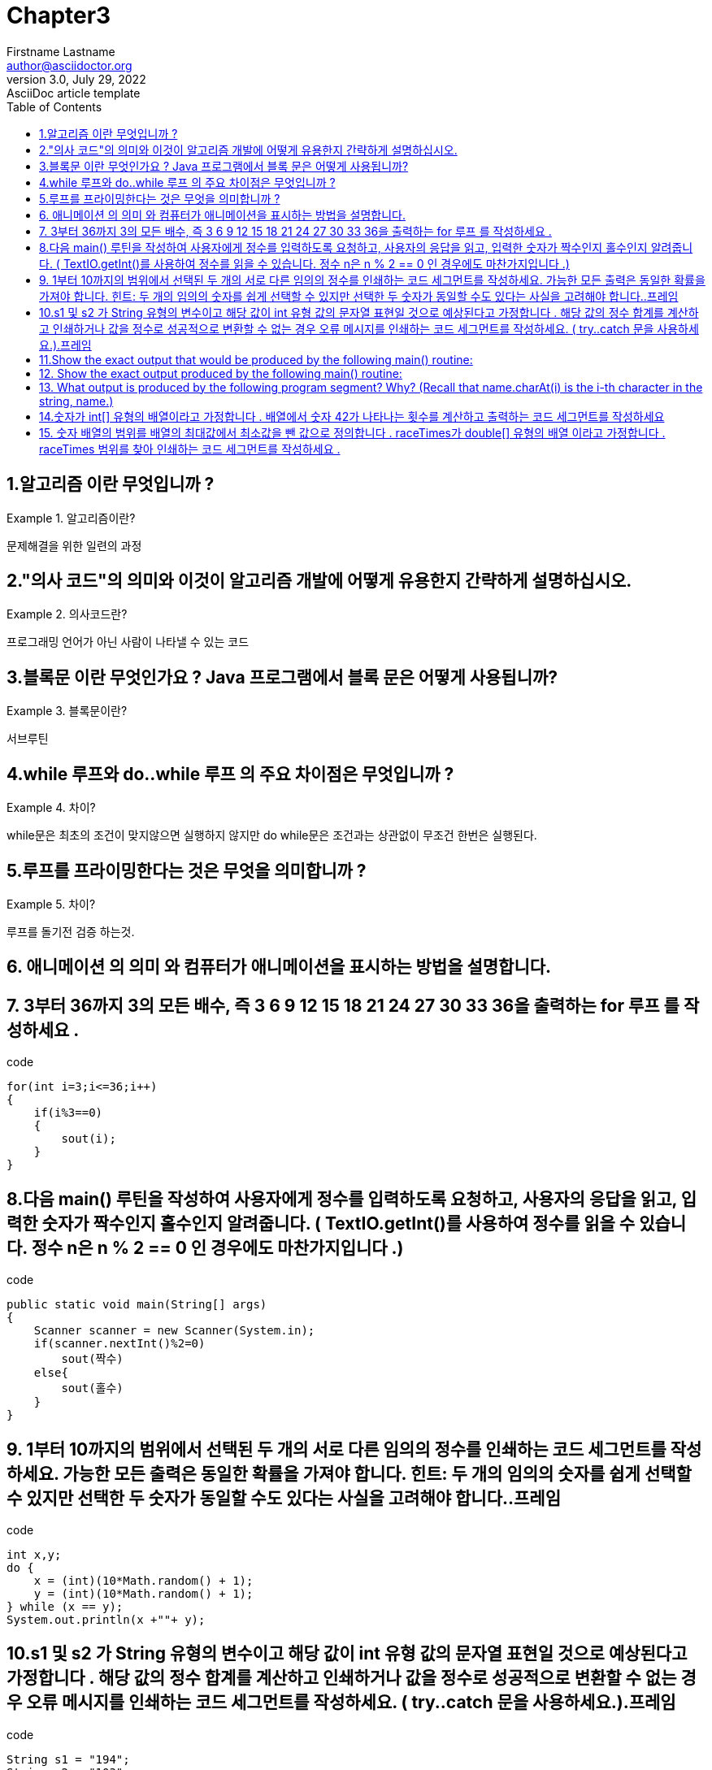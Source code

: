 = Chapter3
Firstname Lastname <author@asciidoctor.org>
3.0, July 29, 2022: AsciiDoc article template
:toc:
:icons: font
:url-quickref: https://docs.asciidoctor.org/asciidoc/latest/syntax-quick-reference/


== 1.알고리즘 이란 무엇입니까 ?
.알고리즘이란?
====
문제해결을 위한 일련의 과정
====

== 2."의사 코드"의 의미와 이것이 알고리즘 개발에 어떻게 유용한지 간략하게 설명하십시오.
.의사코드란?
====
프로그래밍 언어가 아닌 사람이 나타낼 수 있는 코드
====

== 3.블록문 이란 무엇인가요 ? Java 프로그램에서 블록 문은 어떻게 사용됩니까?
.블록문이란?
====
서브루틴
====

== 4.while 루프와 do..while 루프 의 주요 차이점은 무엇입니까 ?
.차이?
====
while문은 최초의 조건이 맞지않으면 실행하지 않지만 do while문은 조건과는 상관없이 무조건 한번은 실행된다.
====

== 5.루프를 프라이밍한다는 것은 무엇을 의미합니까 ?
.차이?
====
루프를 돌기전 검증 하는것.
====

== 6. 애니메이션 의 의미 와 컴퓨터가 애니메이션을 표시하는 방법을 설명합니다.



== 7. 3부터 36까지 3의 모든 배수, 즉 3 6 9 12 15 18 21 24 27 30 33 36을 출력하는 for 루프 를 작성하세요 .
.code
[source,java]
----
for(int i=3;i<=36;i++)
{
    if(i%3==0)
    {
        sout(i);
    }
}
----


== 8.다음 main() 루틴을 작성하여 사용자에게 정수를 입력하도록 요청하고, 사용자의 응답을 읽고, 입력한 숫자가 짝수인지 홀수인지 알려줍니다. ( TextIO.getInt()를 사용하여 정수를 읽을 수 있습니다. 정수 n은 n % 2 == 0 인 경우에도 마찬가지입니다 .)
.code
[source,java]
----
public static void main(String[] args)
{
    Scanner scanner = new Scanner(System.in);
    if(scanner.nextInt()%2=0)
        sout(짝수)
    else{
        sout(홀수)
    }
}
----

== 9. 1부터 10까지의 범위에서 선택된 두 개의 서로 다른 임의의 정수를 인쇄하는 코드 세그먼트를 작성하세요. 가능한 모든 출력은 동일한 확률을 가져야 합니다. 힌트: 두 개의 임의의 숫자를 쉽게 선택할 수 있지만 선택한 두 숫자가 동일할 수도 있다는 사실을 고려해야 합니다..프레임
.code
[source,java]
----
int x,y;
do {
    x = (int)(10*Math.random() + 1);
    y = (int)(10*Math.random() + 1);
} while (x == y);
System.out.println(x +""+ y);
----


== 10.s1 및 s2 가 String 유형의 변수이고 해당 값이 int 유형 값의 문자열 표현일 것으로 예상된다고 가정합니다 . 해당 값의 정수 합계를 계산하고 인쇄하거나 값을 정수로 성공적으로 변환할 수 없는 경우 오류 메시지를 인쇄하는 코드 세그먼트를 작성하세요. ( try..catch 문을 사용하세요.).프레임
.code
[source,java]
----
String s1 = "194";
String s2 = "103";
try{
    Integer.parseInt(s1);
    Intger.parseInt(s2);

}catch(NumberFormatException e )
{
    log.info(e.toString);
}
----


== 11.Show the exact output that would be produced by the following main() routine:
[source,java]
----
public static void main(String[] args) {
    int N;
    N = 1;
    while (N <= 32) {
        N = 2 * N;
        System.out.println(N);
    }
}
----

.reslut
====
2
4
8
16
32
64
====


== 12. Show the exact output produced by the following main() routine:
[source,java]
----
public static void main(String[] args) {
    int x,y;
    x = 5;
    y = 1;
    while (x > 0) {
        x = x - 1;
        y = y * x;
        System.out.println(y);
    }
}
----

.reslut
[source]
----
4
12
24
24
0
----

== 13. What output is produced by the following program segment? Why? (Recall that name.charAt(i) is the i-th character in the string, name.)
[source,java]
----
String name;
int i;
boolean startWord;
name = "Richard M. Nixon";
startWord = true;
for (i = 0; i < name.length(); i++) {
    if (startWord)
        System.out.println(name.charAt(i));
    if (name.charAt(i) == ' ')
        startWord = true;
    else
        startWord = false;
}
----

.reslut
[source]
---
R
M
N
//빈공백뒤 만 true고 초기값도 true이기 떄문에
---


== 14.숫자가 int[] 유형의 배열이라고 가정합니다 . 배열에서 숫자 42가 나타나는 횟수를 계산하고 출력하는 코드 세그먼트를 작성하세요
.code
[source,java]
----
int num[];
int count = 0;
for(int a: num)
{
    if(a==42)
        count++;
}
System.out.println(count);
----


== 15. 숫자 배열의 범위를 배열의 최대값에서 최소값을 뺀 값으로 정의합니다 . raceTimes가 double[] 유형의 배열 이라고 가정합니다 . raceTimes 범위를 찾아 인쇄하는 코드 세그먼트를 작성하세요 .

.code
[source,java]
----
int max = 0;
int min = Math.min();
int[] arr;
for(int i=0;arr.length;i++)
{
    max = (max<=arr[i])?arr[i]:max;
    min = (min<=arr[i])?min:arr[i];

}
System.out.println(max-min);
----



